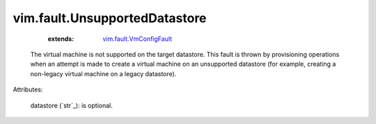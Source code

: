 .. _string: ../../str

.. _vim.fault.VmConfigFault: ../../vim/fault/VmConfigFault.rst


vim.fault.UnsupportedDatastore
==============================
    :extends:

        `vim.fault.VmConfigFault`_

  The virtual machine is not supported on the target datastore. This fault is thrown by provisioning operations when an attempt is made to create a virtual machine on an unsupported datastore (for example, creating a non-legacy virtual machine on a legacy datastore).

Attributes:

    datastore (`str`_): is optional.




